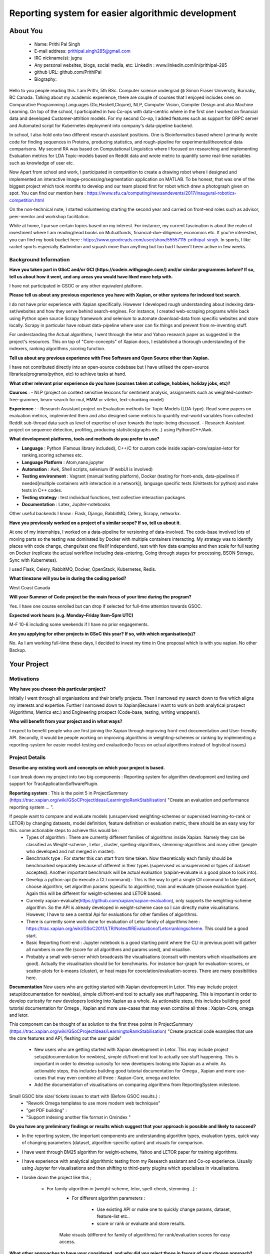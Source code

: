 .. This document is written in reStructuredText, a simple and unobstrusive
.. markup language.  For an introductiont to reStructuredText see:
.. 
.. https://www.sphinx-doc.org/en/master/usage/restructuredtext/basics.html
.. 
.. Lines like this which start with `.. ` are comments which won't appear
.. in the generated output.
.. 
.. To apply for a GSoC project with Xapian, please fill in the template below.
.. Placeholder text for where you're expected to write something says "FILLME"
.. - search for this in the generated PDF to check you haven't missed anything.
.. 
.. See our GSoC Project Ideas List for some suggested project ideas:
.. https://trac.xapian.org/wiki/GSoCProjectIdeas
..
.. You are also most welcome to propose a project based on your own ideas.
.. 
.. From experience the best proposals are ones that are discussed with us and
.. improved in response to feedback.  You can share draft applications with
.. us by forking the git repository containing this file, filling in where
.. it says "FILLME", committing your changes and pushing them to your fork,
.. then opening a pull request to request us to review your draft proposal.
.. You can do this even before applications officially open.
.. 
.. IMPORTANT: Your application is only valid is you upload a PDF of your
.. proposal to the GSoC website at https://summerofcode.withgoogle.com/ - you
.. can generate a PDF of this proposal using "make pdf".  You can update the
.. PDF proposal right up to the deadline by just uploading a new file, so don't
.. leave it until the last minute to upload a version.  The deadline is
.. strictly enforced by Google, with no exceptions no matter how creative your
.. excuse.
.. 
.. If there is additional information which we haven't explicitly asked for
.. which you think is relevant, feel free to include it. For instance, since
.. work on Xapian often draws on academic research, it's important to cite
.. suitable references both to support any position you take (such as
.. 'algorithm X is considered to perform better than algorithm Y') and to show
.. which ideas underpin your project, and how you've had to develop them
.. further to make them practical for Xapian.
.. 
.. You're welcome to include diagrams or other images if you think they're
.. helpful - for how to do this see:
.. https://www.sphinx-doc.org/en/master/usage/restructuredtext/basics.html#images
.. 
.. Please take care to address all relevant questions - attention to detail
.. is important when working with computers!
.. 
.. If you have any questions, feel free to come and chat with us on IRC, or
.. send a mail to the mailing lists.  To answer a very common question, it's
.. the mentors who between them decide which proposals to accept - Google just
.. tell us HOW MANY we can accept (and they tell us that AFTER student
.. applications close).
.. 
.. Here are some useful resources if you want some tips on putting together a
.. good application:
.. 
.. "Writing a Proposal" from the GSoC Student Guide:
.. https://google.github.io/gsocguides/student/writing-a-proposal
.. 
.. "How to write a kick-ass proposal for Google Summer of Code":
.. https://teom.wordpress.com/2012/03/01/how-to-write-a-kick-ass-proposal-for-google-summer-of-code/

====================================================
Reporting system for easier algorithmic development
====================================================

About You
=========

 * Name: Prithi Pal Singh

 * E-mail address: prithipal.singh285@gmail.com

 * IRC nickname(s): jugnu

 * Any personal websites, blogs, social media, etc: LinkedIn : www.linkedin.com/in/prithipal-285
 * github URL: github.com/PrithiPal

 * Biography:

Hello to you people reading this. I am Prithi, 5th BSc. Computer science undergrad @ Simon Fraser University, Burnaby, BC Canada. Talking about my academic experience, there are couple of courses that I enjoyed includes ones on Comparative Programming Languages (Go,Haskell,Clojure), NLP, Computer Vision, Compiler Design and also Machine Learning. On top of the school, I participated in two Co-ops with data-centric where in the first one I worked on financial data and developed Customer-attrition models. For my second Co-op, I added features such as support for GRPC server and Automated script for Kubernetes deployment into company's data-pipeline backend.

In school, I also hold onto two different research assistant positions. One is Bioinformatics based where I primarily wrote code for finding sequences in Proteins, producing statistics, and rough-pipeline for experimental/theoretical data comparisons. My second RA was based on Computational Linguistics where I focused on researching and implementing Evaluation metrics for LDA Topic-models based on Reddit data and wrote metric to quantify some real-time variables such as knowledge of user etc.  

Now Apart from school and work, I participated in competition to create a drawing robot where I designed and implemented an interactive Image-processing/segmentation application on MATLAB. To be honest, that was one of the biggest project which took months to develop and our team placed first for robot which drew a photograph given on spot. You can find our mention here : https://www.sfu.ca/computing/newsandevents/2017/inaugural-robotics-competition.html

On the non-technical note, I started volunteering starting the second year and carried on front-end roles such as advisor, peer-mentor and workshop facilitation. 

While at home, I pursue certain topics based on my interest. For instance, my current fascination is about the realm of investment where I am reading/read books on Mutualfunds, financial-due-diligence, economics etc. If you're interested, you can find my book bucket here : https://www.goodreads.com/user/show/55557115-prithipal-singh. In sports, I like racket sports especially  Badminton and squash more than anything but too bad I haven't been active in few weeks.

Background Information
----------------------

.. The answers to these questions help us understand you better, so that we can
.. help ensure you have an appropriately scoped project and match you up with a
.. suitable mentor or mentors.  So please be honest - it's OK if you don't have
.. much experience, but it's a problem if we aren't aware of that and propose
.. an overly ambitious project.

**Have you taken part in GSoC and/or GCI (https://codein.withgoogle.com/) and/or
similar programmes before?  If so, tell us about how it went, and any areas you
would have liked more help with.**

I have not participated in GSOC or any other equivalent platform. 

**Please tell us about any previous experience you have with Xapian, or other
systems for indexed text search.**

I do not have prior experience with Xapian specifically. However I developed rough understanding about indexing data-set/websites and how they serve behind search-engines. For instance, I created web-scraping programs while back using Python open source Scrapy framework and selenium to automate download-data from specific websites and store locally. Scrapy in particular have robust data-pipeline where user can fix things and prevent from re-inventing stuff. 

For understanding the Actual algorithms, I went through the letor and Yahoo research paper as suggested in the project's resources. This on top of "Core-concepts" of Xapian docs, I established a thorough understanding of the indexers, ranking algorithms ,scoring function. 

**Tell us about any previous experience with Free Software and Open Source
other than Xapian.**

I have not contributed directly into an open-source codebase but I have utilised the open-source libraries/programs(python, etc) to achieve tasks at hand.

**What other relevant prior experience do you have (courses taken at college,
hobbies, holiday jobs, etc)?**

**Courses** : 
- NLP (project on context sensitive lexicons for sentiment analysis, assignments such as weighted-context-free-grammer, beam-search for mul, HMM or vitebri, text-chunking model)

**Experience** : 
- Research Assistant project on Evaluation methods for Topic Models (LDA-type). Read some papers on evaluation metrics, implemented them and also designed some metrics to quantify real-world variables from collected Reddit sub-thread data such as level of expertise of user towards the topic-being discussed.
- Research Assistant project on sequence detection, profiling, producing statistics(graphs etc..) using Python/C++/Awk. 

**What development platforms, tools and methods do you prefer to use?**

- **Language** : Python (Famous library included), C++/C for custom code inside xapian-core/xapian-letor for ranking,scoring schemes etc.
- **Language Platform** : Atom,nano,jupyter
- **Automation** : Awk, Shell scripts, selenium (If webUI is involved)
- **Testing environment** : Vagrant (manual testing platform), Docker (testing for front-ends, data-pipelines if needed[multiple containers with interaction in a network]), language specific tests (Unittests for python) and make tests in C++ codes.
- **Testing strategy** : test individual functions, test collective interaction packages
- **Documentation** : Latex, Jupiter-notebooks

Other useful backends I know : Flask, Django, RabbitMQ, Celery, Scrapy, networkx.  

**Have you previously worked on a project of a similar scope?  If so, tell us
about it.**

At one of my internships, I worked on a data-pipeline for versioning of data-involved. The code-base involved lots of moving parts so the testing was dominated by Docker with multiple containers interacting. My strategy was to identify places with code change, change/test one file(if independent), test with few data examples and then scale for full testing on Docker (replicate the actual workflow including data-entering, Going through stages for processing, BSON Storage, Sync with Kubernetes). 

I used Flask, Celery, RabbitMQ, Docker, OpenStack, Kubernetes, Redis. 


**What timezone will you be in during the coding period?**

West Coast Canada

**Will your Summer of Code project be the main focus of your time during the
program?**

Yes. I have one course enrolled but can drop if selected for full-time attention towards GSOC.

**Expected work hours (e.g. Monday–Friday 9am–5pm UTC)**

M-F 10-6 including some weekends if I have no prior engagements. 

**Are you applying for other projects in GSoC this year?  If so, with which
organisation(s)?**

No. As I am working full-time these days, I decided to invest my time in One proposal which is with you xapian. No other Backup.

.. We understand students sometimes want to apply to more than one org and
.. we don't have a problem with that, but it's helpful if we're aware of it
.. so that we know how many backup choices we might need.


Your Project
============

Motivations
-----------


**Why have you chosen this particular project?**

Initially I went through all organisations and their briefly projects. Then I narrowed my search down to five which aligns my interests and expertise. Further I narrowed down to Xapian(Because I want to work on both analytical prospect (Algorithms, Metrics etc.) and Engineering prospect (Code-base, testing, writing wrappers)).


**Who will benefit from your project and in what ways?**

I expect to benefit people who are first joining the Xapian through improving front-end documentation and User-friendly API. Secondly, it would be people working on improving algorithms in weighting-schemes or ranking by implementing a reporting-system for easier model-testing and evaluation(to focus on actual algorithms instead of logistical issues) 


Project Details
---------------

**Describe any existing work and concepts on which your project is based.**

.. Please go into plenty of detail in this section.

I can break down my project into two big components : Reporting system for algorithm development and testing and support for TracApplicationSoftwarePlugin. 

**Reporting system**  :
This is the point 5 in ProjectSummary (https://trac.xapian.org/wiki/GSoCProjectIdeas/LearningtoRankStabilisation) "Create an evaluation and performance reporting system ... ".

If people want to compare and evaluate models (unsupervised weighting-schemes or supervised learning-to-rank or LETOR) by changing datasets, model definition, feature definition or evaluation metric, there should be an easy way for this. some actionable steps to achieve this would be :   
		- Types of algorithm : There are currently different families of algorithms inside Xapian. Namely they can be classified as Weight-scheme , Letor , cluster, spelling-algorithms, stemming-algorithms and many other (people who developed and not merged in master).
		- Benchmark type : For starter this can start from time taken. Now theoretically each family should be benchmarked separately because of different in their types (supervised vs unsupervised or types of dataset accepted). Another important benchmark will be actual evaluation (xapian-evaluate is a good place to look into).
		- Develop a python-api (to execute a CLI command) : This is the way to get a single ClI command to take dataset, choose algorithm, set algorithm params (specific to algorithm), train and evaluate (choose evaluation type). Again this will be different for weight-schemes and LETOR based.
		- Currenly xapian-evaluate(https://github.com/xapian/xapian-evaluation), only supports the weighting-scheme algorithm. So the API is already developed in weight-scheme case so I can directly make visualisations. However, I have to see a central Api for evaluations for other families of algorithms.  
		- There is currently some work done for evaluation of Letor family of algorithms here : https://trac.xapian.org/wiki/GSoC2011/LTR/Notes#IREvaluationofLetorrankingscheme. This could be a good start.
		- Basic Reporting front-end : Jupyter notebook is a good starting point where the CLI in previous point will gather all numbers in one file (score for all algorithms and params used), and visualise.
		- Probably a small web-server which broadcasts the visualisations (consult with mentors which visualisations are good). Actually the visualisation should be for benchmarks. For instance bar-graph for evaluation-scores, or scatter-plots for k-means (cluster), or heat maps for coorelation/evaluation-scores. There are many possibilities here. 
	

**Documentation**
New users who are getting started with Xapian development in Letor. This may include project setup(documentation for newbies), simple cli/front-end tool to actually see stuff happening. This is important in order to develop curiosity for new developers looking into Xapian as a whole. As actionable steps, this includes building good tutorial documentation for Omega , Xapian and more use-cases that may even combine all three : Xapian-Core, omega and letor.

This component can be thought of as solution to the first three points in ProjectSummary (https://trac.xapian.org/wiki/GSoCProjectIdeas/LearningtoRankStabilisation) "Create practical code examples that use the core features and API, fleshing out the ​user guide"

	- New users who are getting started with Xapian development in Letor. This may include project setup(documentation for newbies), simple cli/front-end tool to actually see stuff happening. This is important in order to develop curiosity for new developers looking into Xapian as a whole. As actionable steps, this includes building good tutorial documentation for Omega , Xapian and more use-cases that may even combine all three : Xapian-Core, omega and letor.
	- Add the documentation of visualisations on comparing algorithms from ReportingSystem milestone.


Small GSOC bite size/ tickets issues to start with (Before GSOC results.) : 
	- "Rework Omega templates to use more modern web techniques"
	- "get PDF building" : 
	- "Support indexing another file format in Omindex "


**Do you have any preliminary findings or results which suggest that your
approach is possible and likely to succeed?**

- In the reporting system, the important components are understanding algorithm types, evaluation types, quick way of changing parameters (dataset, algorithm-specific option) and visuals for comparison. 

- I have went through BM25 algorithm for weight-scheme, Yahoo and LETOR paper for training algorithms. 
- I have experience with analytical algorithmic testing from my Research assistant and Co-op experience. Usually using Jupyter for visualisations and then shifting to third-party plugins which specialises in visualisations.

- I broke down the project like this ; 

	- For family-algorithm in [weight-scheme, letor, spell-check, stemming ..] : 
		- For different algorithm parameters : 
			
			- Use existing API or make one to quickly change params, dataset, feature-list etc..
			- score or rank or evaluate and store results.

		Make visuals (different for family of algorithms) for rank/evaluation scores for easy access.


**What other approaches to have your considered, and why did you reject those in
favour of your chosen approach?**

- Earlier I thought of pursuing more analytical project (such as  Click-stream model, new weighting-schemes), however I decided in favour of documentation because I felt it took a considerable amount of time setting things up. I want to make other people be able to build, configure things in less time so that they can focus on functional stuff. So I put Documentation as first project component.

- With the reporting system, because there are lot of breakable steps (obtain results (relevance judgment), make visualisations, scale to other ranking/scoring functions, data-set), I am sure this is more agile and not ending up in situation with "not know what to do". 

**Please note any uncertainties or aspects which depend on further research or
investigation.**

- For reporting system, some more thorough research may need to actual find good evaluation or benchmarks methods. Currently my estimate is based on time and algorithm-specific evaluation(from relevance-judgments) comparison. 

- Little more advanced data-profiling tools(for benchmarking visualization) even though I know how to make a basic one with a web-server.

**How useful will your results be when not everything works out exactly as
planned?**

I attempt to break the project into ultra-small breakable steps with appropriate documentation to ensure to leave a trail for future developers. Also I make sure all my changes will be tested in and out.

Project Timeline
----------------

.. We want you to think about the order you will work on your project, and
.. how long you think each part will take.  The parts should be AT MOST a
.. week long, or else you won't be able to realistically judge how long
.. they might take.  Even a week is too long really.  Try to break larger
.. tasks down into sub-tasks.
.. 
.. The timeline helps both you and us to know what you should do next, and how
.. on track you are.  Your plan certainly isn't set in stone - as you work on
.. your project, it may become clear that it is better to work on aspects in a
.. different order, or you may some things take longer than expected, and the
.. scope of the project may need to be adjusted.  If you think that's the
.. case during the project, it's better to talk to us about it sooner rather
.. than later.
.. 
.. You should strive to break your project down into a series of stages each of
.. which is in turn divided into the implementation, testing, and documenting of
.. a part of your project. What we're ideally looking for is for each stage to
.. be completed and merged in turn, so that it can be included in a future
.. release of Xapian. Even if you don't manage to achieve everything you
.. planned to, the stages you do complete are more likely to be useful if
.. you've structured your project that way. It also allows us to reliably
.. determine your progress, and should be more satisfying for you - you'll be
.. able to see that you've achieved something useful much sooner!
.. 
.. Look at the dates in the timeline:
.. https://summerofcode.withgoogle.com/how-it-works/
.. 
.. There are about 3 weeks of "community bonding" after accepted students are
.. announced.  During this time you should aim to complete any further research
.. or other issues which need to be done before you can start coding, and to
.. continue to get familiar with the code you'll be working on.  Your mentors
.. are there to help you with this.  We realise that many students have classes
.. and/or exams in this time, so we certainly aren't expecting full time work
.. on your project, but you should aim to complete preliminary work such that
.. you can actually start coding at the start of the coding period.
.. 
.. The coding period is broken into three blocks of about 4 weeks each, with
.. an evaluation after each block.  The evaluations are to help keep you on
.. track, and consist of brief evaluation forms sent to GSoC by both the
.. student and the mentor, and a chance to explicitly review how your project
.. is going with Xapian mentors.
.. 
.. If you will have other commitments during the project time (for example,
.. any university classes or exams, vacations, etc), make sure you include them
.. in your project timeline.

**Month 1 Theme** : *DOCUMENTATION AND OMEGA *

**Week 1** 
	- Read and understand code-base further. 
	- Identify the families of algorithms inside the code. Currently known to me are weighting-scheme, letor, spelling-checking, cluster, stemming

**Week 2** 
	- solve "Rework Omega templates to use more modern web techniques"
 	- Add Omega documentation (in Xapian docs) for indexing, and how to obtain a front-end html(omindex, omega "query" [arguments]) with cgi.

**Week 3** 
	- Work on "Support indexing another file format in Omindex " issue 

**Week 4**
	- Buffer week to complete the above. 

**Deliverable** : 
	- Some documentation changes on Xapian Docs. Omega sub-issues solved or progressed

**Month 2 Theme**  : **WEIGHT-SCHEME REPORTING**

**Week 1** 
	- Read and understand algorithm code specifically xapian-core/weights/*,  xapian-core/tests/* and xapian-core/cluster/* , that defines and uses weight-schemes algorithms.
	- Implement the xapian-evaluate(Bash CLI) with different values of data-set, and algorithm-parameters. 

**Week 2** 
 	- Identify the requirements of a good reporting system(metrics, benchmarks, which algorithms etc..) as consulted by the developers on IRC and mentors
	- Ensure that evaluation works for weight-schemes on CLI (xapian-evaluate for this).

**Week 3** 
	- Continue implementing xapian-letor/tests for different algorithms. 
	- Start working on the visualisations for comparing algorithms for Weighting-schemes.
	- Develop a basic prototype of the charts and graph using a Jupyter notebook. This is good to see what types of visualisations suits the numbers produced

**Week 4**
	- Read relevant papers about the evaluation for weighting-schemes and decide which metrics to choose.
 	- Implement an automated script (probably python or shell) which produces charts and graphs.

**Deliverable** : reporting system for weighting-scheme completed with appropriate documentation. 

**Month 3 Theme**  : **LETOR REPORTING**

**Week 1** 
	- Read and go through xapian-letor/tests and ranker/scorer where actual examples are given of Marching-Learning Pipeline(data-grabbing,training,storing Qrel..,scoring).
	- Good place to begin is xapian-letor/tests/api_letor.cc. They make call to letor algorithms defined in xapian-letor/ranker|scorer. 
**Week 2** 
	- Study the comparison and benchmarking strategies between different ranking algs include in the front-end(xapian-evaluate a good place to start)
	- Test the implementation with INEX and see the number matching to "IR Evaluation of Letor Ranking Scheme" in https://trac.xapian.org/wiki/GSoC2011/LTR/Notes#IREvaluationofLetorrankingscheme. 

**Week 3** 
	- polishing the project (docs or tests). Work on extending this to stemming algorithms or spell-check algorithms and reporting system for them.

**Week 4**
	- polishing the project (docs or tests)


**Deliverable** : reporting system for letor completed with appropriate documentation. 


Previous Discussion of your Project
-----------------------------------

.. If you have discussed your project on our mailing lists please provide a
.. link to the discussion in the list archives.  If you've discussed it on
.. IRC, please say so (and the IRC handle you used if not the one given
.. above).

I regularly check with the @olly on IRC for any problems with building as well as some project ideas with their feasibility. I used the alias @jugnu. 

Licensing of your contributions to Xapian
-----------------------------------------

**Do you agree to dual-license all your contributions to Xapian under the GNU
GPL version 2 and all later versions, and the MIT/X licence?**

For the avoidance of doubt this includes all contributions to our wiki, mailing
lists and documentation, including anything you write in your project's wiki
pages.

Yes, I agree

.. For more details, including the rationale for this with respect to code,
.. please see the "Licensing of patches" section in the "HACKING" document:
.. https://trac.xapian.org/browser/git/xapian-core/HACKING#L1399

Use of Existing Code
--------------------

**If you already know about existing code you plan to incorporate or libraries
you plan to use, please give details.**

I have cited the code-base references (folders, git-repo) above as they were relevant to the context. However still for my background research I went through all documentation on Xapian docs (from xapian-docsprint), Omega (Overview and few other ones), Letor(the ML workflow), Yahoo and Letor research paper(to understand ML theory including dataset-creation , feature-selection)

Still, 

- weight-scheme algorithm definition : xapian-core/weight
- weight-scheme algorithm calling API : xapian-core/bin/*
- weight-scheme algorithm workflow example : xapian-core/tests/api_backend.cc and others.
- weight-scheme evaluation : xapian-evalution

- letor algorithm definition : xapian-letor/scorer, xapian-letor/feature
- letor algorithm calling API : xapian-letor/bin/xapian-train and xapian-letor/bin/xapian-rank.cc
- letor algorithm workflow example : xapian-letor/tests/api_letor.cc 
- letor algorithm evaluation : xapian-letor/ranker. 
- letor docs : xapian-letor/docs

- Omega templates : xapian-applications/omega/templates..
- Stemming data : xapian-data/stemming




.. Code reuse is often a desirable thing, but we need to have a clear
.. provenance for the code in our repository, and to ensure any dependencies
.. don't have conflicting licenses.  So if you plan to use or end up using code
.. which you didn't write yourself as part of the project, it is very important
.. to clearly identify that code (and keep existing licensing and copyright
.. details intact), and to check with the mentors that it is OK to use.

